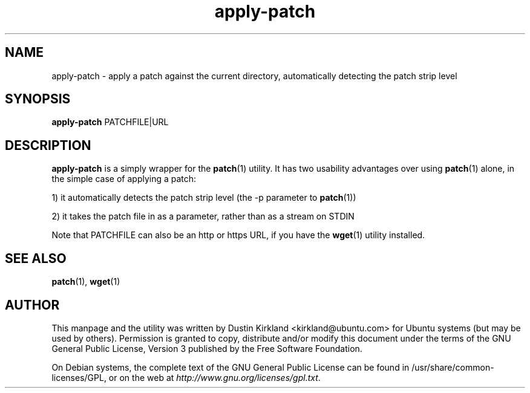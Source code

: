 .TH apply\-patch 1 "23 March 2011" bikeshed "bikeshed"
.SH NAME
apply\-patch \- apply a patch against the current directory, automatically detecting the patch strip level

.SH SYNOPSIS
\fBapply\-patch\fP PATCHFILE|URL

.SH DESCRIPTION
\fBapply\-patch\fP is a simply wrapper for the \fBpatch\fP(1) utility.  It has two usability advantages over using \fBpatch\fP(1) alone, in the simple case of applying a patch:

 1) it automatically detects the patch strip level (the \-p parameter to \fBpatch\fP(1))

 2) it takes the patch file in as a parameter, rather than as a stream on STDIN

Note that PATCHFILE can also be an http or https URL, if you have the \fBwget\fP(1) utility installed.

.SH SEE ALSO
\fBpatch\fP(1), \fBwget\fP(1)

.SH AUTHOR
This manpage and the utility was written by Dustin Kirkland <kirkland@ubuntu.com> for Ubuntu systems (but may be used by others).  Permission is granted to copy, distribute and/or modify this document under the terms of the GNU General Public License, Version 3 published by the Free Software Foundation.

On Debian systems, the complete text of the GNU General Public License can be found in /usr/share/common-licenses/GPL, or on the web at \fIhttp://www.gnu.org/licenses/gpl.txt\fP.

